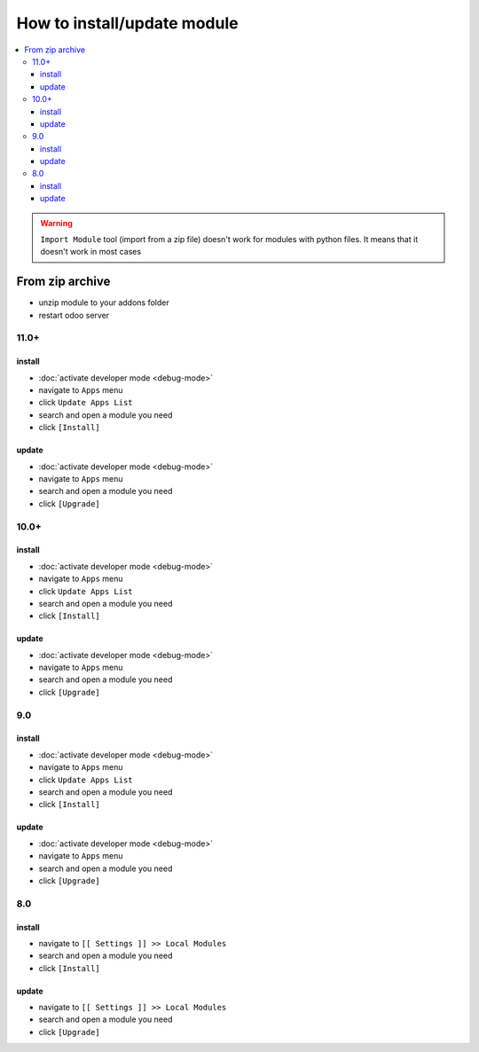 ==============================
 How to install/update module
==============================

.. contents::
   :local:

.. warning:: ``Import Module`` tool (import from a zip  file) doesn't work for modules with python files. It means that it doesn't work in most cases

.. image:: ../../images/import-11.png

.. image:: ../../images/import-11-1.png

From zip archive
================

* unzip module to your addons folder
* restart odoo server

11.0+
-----

install
~~~~~~~

* :doc:`activate developer mode <debug-mode>`
* navigate to ``Apps`` menu
* click ``Update Apps List`` 
* search and open a module you need
* click ``[Install]``

update
~~~~~~

* :doc:`activate developer mode <debug-mode>`
* navigate to ``Apps`` menu
* search and open a module you need
* click ``[Upgrade]``

10.0+
-----

install
~~~~~~~

* :doc:`activate developer mode <debug-mode>`
* navigate to ``Apps`` menu
* click ``Update Apps List``
* search and open a module you need
* click ``[Install]``

update
~~~~~~

* :doc:`activate developer mode <debug-mode>`
* navigate to ``Apps`` menu
* search and open a module you need
* click ``[Upgrade]``

9.0
---
install
~~~~~~~

* :doc:`activate developer mode <debug-mode>`
* navigate to ``Apps`` menu
* click ``Update Apps List``
* search and open a module you need
* click ``[Install]``

update
~~~~~~

* :doc:`activate developer mode <debug-mode>`
* navigate to ``Apps`` menu
* search and open a module you need
* click ``[Upgrade]``

8.0
---

install
~~~~~~~

* navigate to ``[[ Settings ]] >> Local Modules``
* search and open a module you need
* click ``[Install]``

update
~~~~~~

* navigate to ``[[ Settings ]] >> Local Modules``
* search and open a module you need
* click ``[Upgrade]``
